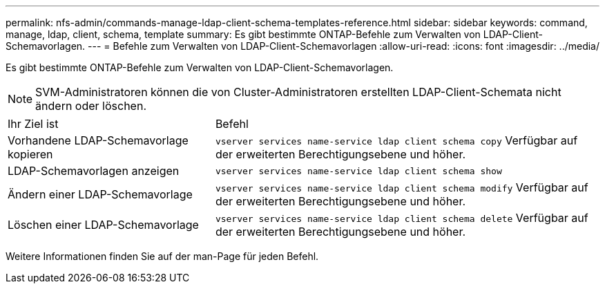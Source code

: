 ---
permalink: nfs-admin/commands-manage-ldap-client-schema-templates-reference.html 
sidebar: sidebar 
keywords: command, manage, ldap, client, schema, template 
summary: Es gibt bestimmte ONTAP-Befehle zum Verwalten von LDAP-Client-Schemavorlagen. 
---
= Befehle zum Verwalten von LDAP-Client-Schemavorlagen
:allow-uri-read: 
:icons: font
:imagesdir: ../media/


[role="lead"]
Es gibt bestimmte ONTAP-Befehle zum Verwalten von LDAP-Client-Schemavorlagen.

[NOTE]
====
SVM-Administratoren können die von Cluster-Administratoren erstellten LDAP-Client-Schemata nicht ändern oder löschen.

====
[cols="35,65"]
|===


| Ihr Ziel ist | Befehl 


 a| 
Vorhandene LDAP-Schemavorlage kopieren
 a| 
`vserver services name-service ldap client schema copy` Verfügbar auf der erweiterten Berechtigungsebene und höher.



 a| 
LDAP-Schemavorlagen anzeigen
 a| 
`vserver services name-service ldap client schema show`



 a| 
Ändern einer LDAP-Schemavorlage
 a| 
`vserver services name-service ldap client schema modify` Verfügbar auf der erweiterten Berechtigungsebene und höher.



 a| 
Löschen einer LDAP-Schemavorlage
 a| 
`vserver services name-service ldap client schema delete` Verfügbar auf der erweiterten Berechtigungsebene und höher.

|===
Weitere Informationen finden Sie auf der man-Page für jeden Befehl.
